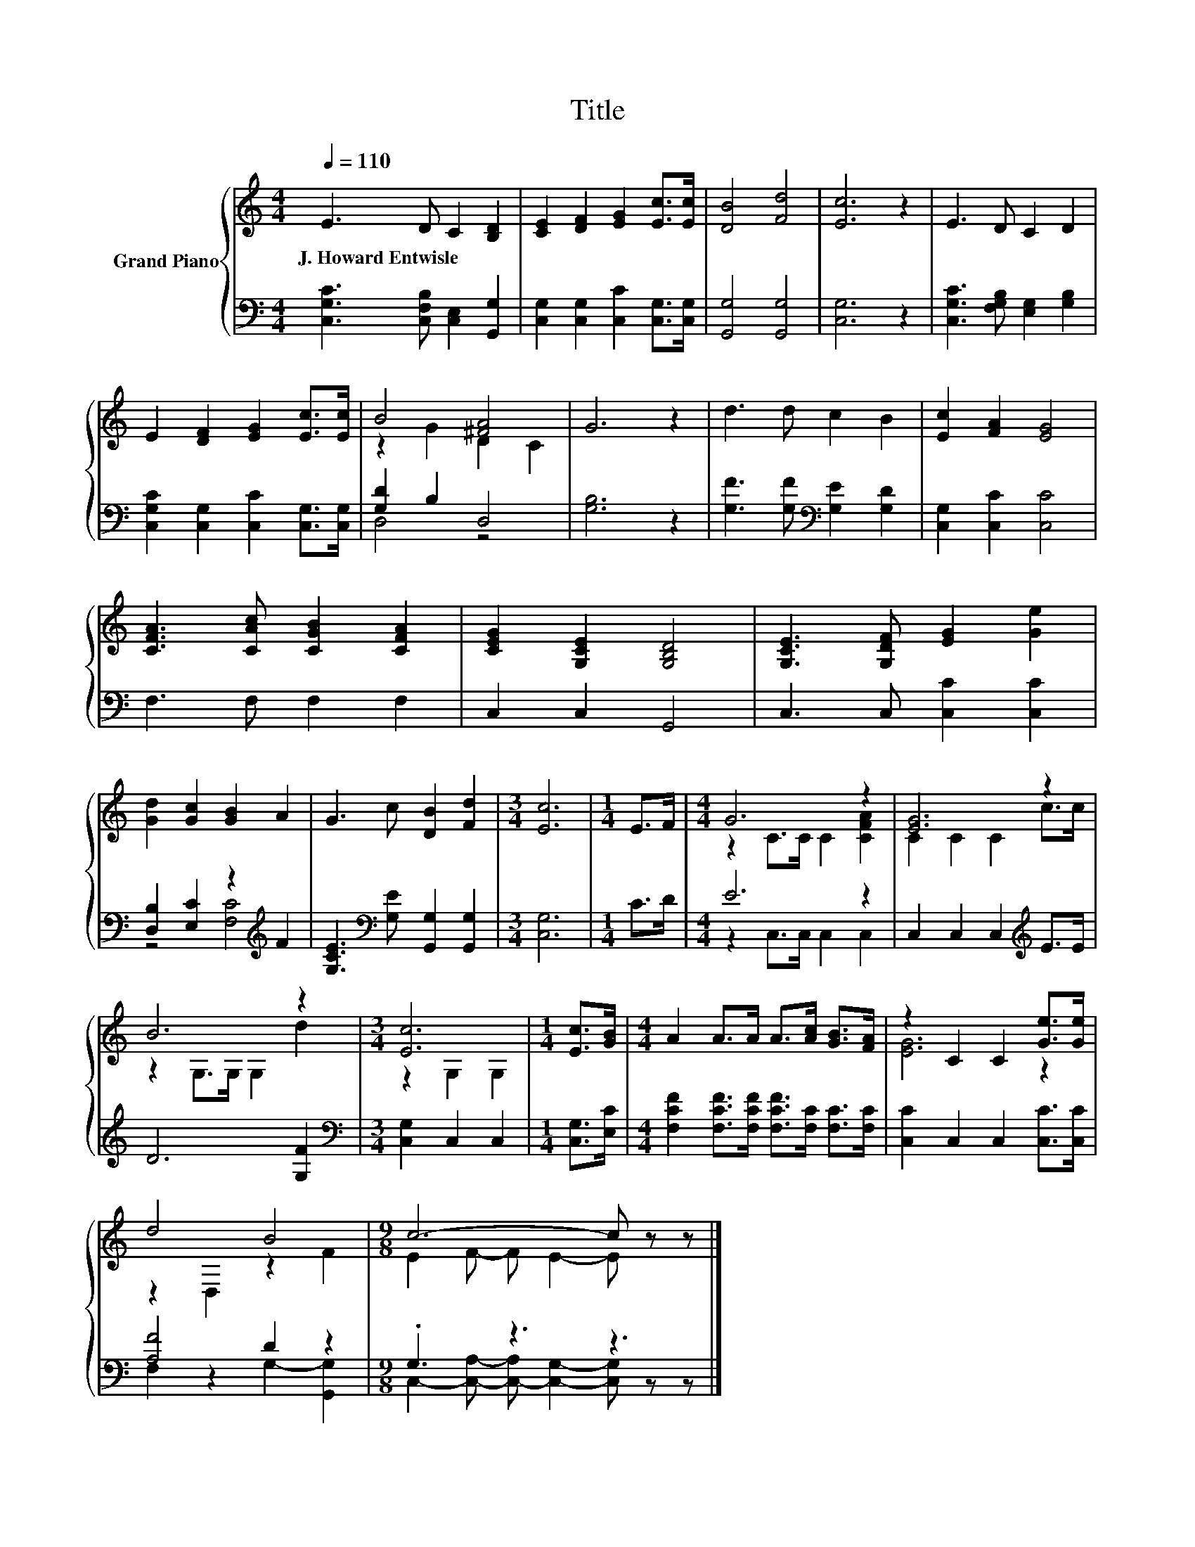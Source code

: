 X:1
T:Title
%%score { ( 1 3 ) | ( 2 4 ) }
L:1/8
Q:1/4=110
M:4/4
K:C
V:1 treble nm="Grand Piano"
V:3 treble 
V:2 bass 
V:4 bass 
V:1
 E3 D C2 [B,D]2 | [CE]2 [DF]2 [EG]2 [Ec]>[Ec] | [DB]4 [Fd]4 | [Ec]6 z2 | E3 D C2 D2 | %5
w: J.~Howard~Entwisle * * *|||||
 E2 [DF]2 [EG]2 [Ec]>[Ec] | B4 [^FA]4 | G6 z2 | d3 d c2 B2 | [Ec]2 [FA]2 [EG]4 | %10
w: |||||
 [CFA]3 [CAc] [CGB]2 [CFA]2 | [CEG]2 [G,CE]2 [G,B,D]4 | [G,CE]3 [G,DF] [EG]2 [Ge]2 | %13
w: |||
 [Gd]2 [Gc]2 [GB]2 A2 | G3 c [DB]2 [Fd]2 |[M:3/4] [Ec]6 |[M:1/4] E>F |[M:4/4] G6 z2 | [EG]6 z2 | %19
w: ||||||
 B6 z2 |[M:3/4] [Ec]6 |[M:1/4] [Ec]>[GB] |[M:4/4] A2 A>A A>[Ac] [GB]>[FA] | z2 C2 C2 [Ge]>[Ge] | %24
w: |||||
 d4 B4 |[M:9/8] c6- c z z |] %26
w: ||
V:2
 [C,G,C]3 [C,F,B,] [C,E,]2 [G,,G,]2 | [C,G,]2 [C,G,]2 [C,C]2 [C,G,]>[C,G,] | [G,,G,]4 [G,,G,]4 | %3
 [C,G,]6 z2 | [C,G,C]3 [F,G,B,] [E,G,]2 [G,B,]2 | [C,G,C]2 [C,G,]2 [C,C]2 [C,G,]>[C,G,] | %6
 [G,D]2 B,2 D,4 | [G,B,]6 z2 | [G,F]3 [G,F][K:bass] [G,E]2 [G,D]2 | [C,G,]2 [C,C]2 [C,C]4 | %10
 F,3 F, F,2 F,2 | C,2 C,2 G,,4 | C,3 C, [C,C]2 [C,C]2 | [D,B,]2 [E,C]2 z2[K:treble] F2 | %14
 [G,CE]3[K:bass] [G,E] [G,,G,]2 [G,,G,]2 |[M:3/4] [C,G,]6 |[M:1/4] C>D |[M:4/4] E6 z2 | %18
 C,2 C,2 C,2[K:treble] E>E | D6 [G,F]2 |[M:3/4][K:bass] [C,G,]2 C,2 C,2 |[M:1/4] [C,G,]>[E,C] | %22
[M:4/4] [F,CF]2 [F,CF]>[F,CF] [F,CF]>[F,C] [F,C]>[F,C] | [C,C]2 C,2 C,2 [C,C]>[C,C] | %24
 [A,F]4 D2 z2 |[M:9/8] .G,3 z3 z3 |] %26
V:3
 x8 | x8 | x8 | x8 | x8 | x8 | z2 G2 D2 C2 | x8 | x8 | x8 | x8 | x8 | x8 | x8 | x8 |[M:3/4] x6 | %16
[M:1/4] x2 |[M:4/4] z2 C>C C2 [CFA]2 | C2 C2 C2 c>c | z2 G,>G, G,2 d2 |[M:3/4] z2 G,2 G,2 | %21
[M:1/4] x2 |[M:4/4] x8 | [EG]6 z2 | z2 D,2 z2 F2 |[M:9/8] E2 F- F E2- E z z |] %26
V:4
 x8 | x8 | x8 | x8 | x8 | x8 | D,4 z4 | x8 | x4[K:bass] x4 | x8 | x8 | x8 | x8 | %13
 z4 [F,C]4[K:treble] | x3[K:bass] x5 |[M:3/4] x6 |[M:1/4] x2 |[M:4/4] z2 C,>C, C,2 C,2 | %18
 x6[K:treble] x2 | x8 |[M:3/4][K:bass] x6 |[M:1/4] x2 |[M:4/4] x8 | x8 | F,2 z2 G,2- [G,,G,]2 | %25
[M:9/8] C,2- [C,A,]- [C,-A,] [C,G,]2- [C,G,] z z |] %26

